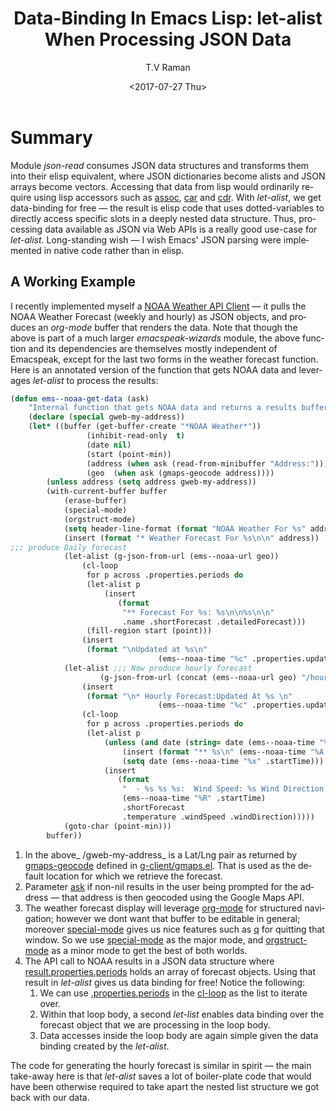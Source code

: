 * Summary 
Module /json-read/ consumes JSON data structures and transforms them
into their elisp equivalent, where JSON dictionaries become alists and
JSON arrays become vectors. Accessing that data from lisp would
ordinarily require using lisp accessors such as _assoc_, _car_ and
_cdr_. With /let-alist/, we get data-binding for free --- the result
is elisp code that uses dotted-variables to directly access specific
slots in a deeply nested data structure. Thus, processing data
available as JSON via Web APIs is a really good use-case for
/let-alist/. Long-standing wish --- I wish Emacs' JSON parsing were
implemented in native code rather than in elisp.

** A Working Example 


I recently implemented myself a [[https://github.com/tvraman/emacspeak/blob/master/lisp/emacspeak-wizards.el#L3494][NOAA Weather API Client]] --- it pulls
the NOAA Weather Forecast (weekly and hourly) as JSON objects, and
produces an /org-mode/ buffer that renders the data.
Note that though the above is part of a much larger
/emacspeak-wizards/ module, the above function and its dependencies
are themselves mostly independent of Emacspeak, except for the last
two forms in the weather forecast function.
Here is an annotated version of the  function that gets NOAA data and
leverages /let-alist/ to process the  results:

#+BEGIN_SRC  emacs-lisp
(defun ems--noaa-get-data (ask)
	"Internal function that gets NOAA data and returns a results buffer."
	(declare (special gweb-my-address))
	(let* ((buffer (get-buffer-create "*NOAA Weather*"))
				 (inhibit-read-only  t)
				 (date nil)
				 (start (point-min))
				 (address (when ask (read-from-minibuffer "Address:")))
				 (geo  (when ask (gmaps-geocode address))))
		(unless address (setq address gweb-my-address))
		(with-current-buffer buffer
			(erase-buffer)
			(special-mode)
			(orgstruct-mode)
			(setq header-line-format (format "NOAA Weather For %s" address))
			(insert (format "* Weather Forecast For %s\n\n" address))
;;; produce Daily forecast
			(let-alist (g-json-from-url (ems--noaa-url geo))
				(cl-loop
				 for p across .properties.periods do
				 (let-alist p
					 (insert
						(format
						 "** Forecast For %s: %s\n\n%s\n\n"
						 .name .shortForecast .detailedForecast)))
				 (fill-region start (point)))
				(insert
				 (format "\nUpdated at %s\n"
								 (ems--noaa-time "%c" .properties.updated))))
			(let-alist ;;; Now produce hourly forecast
					(g-json-from-url (concat (ems--noaa-url geo) "/hourly"))
				(insert
				 (format "\n* Hourly Forecast:Updated At %s \n"
								 (ems--noaa-time "%c" .properties.updated)))
				(cl-loop
				 for p across .properties.periods do
				 (let-alist p
					 (unless (and date (string= date (ems--noaa-time "%x" .startTime)))
						 (insert (format "** %s\n" (ems--noaa-time "%A %X" .startTime)))
						 (setq date (ems--noaa-time "%x" .startTime)))
					 (insert
						(format
						 "  - %s %s %s:  Wind Speed: %s Wind Direction: %s\n"
						 (ems--noaa-time "%R" .startTime)
						 .shortForecast
						 .temperature .windSpeed .windDirection)))))
			(goto-char (point-min)))
		buffer))
#+END_SRC


  1. In the above_ /gweb-my-address_ is a Lat/Lng pair as returned by
     _gmaps-geocode_ defined in [[https://github.com/tvraman/emacspeak/blob/master/lisp/g-client/gmaps.el#L89][g-client/gmaps.el]]. That is used as the
     default location for which we retrieve the forecast.
  2. Parameter _ask_ if non-nil results in the user being prompted
    for the address --- that address is then geocoded using
    the Google Maps API.
  3. The weather forecast display will leverage _org-mode_ for
    structured navigation; however we dont want that buffer to be
    editable in general; moreover _special-mode_ gives us nice
    features  such as _q_ for quitting that window. So we use
    _special-mode_ as the major mode, and _orgstruct-mode_ as a minor
    mode to get the best of both worlds.
  4. The API call to NOAA results in a JSON data structure where
     _result.properties.periods_ holds an array of forecast
     objects. Using that result in /let-alist/ gives us data binding
     for free! Notice the following:
     1. We can  use _.properties.periods_ in the _cl-loop_ as the list
        to iterate over.
     2. Within that loop body, a second /let-list/  enables data
        binding over the forecast object that we are processing in the
        loop body.
     3. Data accesses inside the loop body are again simple given the
        data binding created by the /let-alist/.

The code for generating the hourly forecast is similar in spirit ---
the main take-away here is that /let-alist/ saves a lot of
boiler-plate code that would have been otherwise required to take
apart the nested list structure we got back with our data.
  

#+OPTIONS: ':nil *:t -:t ::t <:t H:3 \n:nil ^:t arch:headline
#+OPTIONS: author:t broken-links:nil c:nil creator:nil
#+OPTIONS: d:(not "LOGBOOK") date:t e:t email:nil f:t inline:t num:t
#+OPTIONS: p:nil pri:nil prop:nil stat:t tags:t tasks:t tex:t
#+OPTIONS: timestamp:t title:t toc:nil todo:t |:t
#+TITLE: Data-Binding In  Emacs Lisp:  *let-alist* When Processing  JSON Data 
#+DATE: <2017-07-27 Thu>
#+AUTHOR: T.V Raman
#+EMAIL: raman@google.com
#+LANGUAGE: en
#+SELECT_TAGS: export
#+EXCLUDE_TAGS: noexport
#+CREATOR: Emacs 26.0.50 (Org mode 9.0.9)
